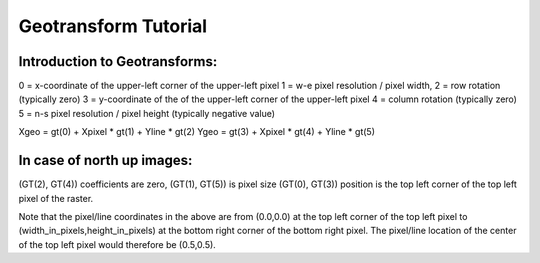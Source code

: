 .. _geotransforms_tut:

================================================================================
Geotransform Tutorial
================================================================================

Introduction to Geotransforms:
-------------------------------

0 = x-coordinate of the upper-left corner of the upper-left pixel
1 = w-e pixel resolution / pixel width,
2 = row rotation (typically zero)
3 = y-coordinate of the of the upper-left corner of the upper-left pixel
4 = column rotation (typically zero)
5 = n-s pixel resolution / pixel height (typically negative value)

Xgeo = gt(0) + Xpixel * gt(1) + Yline * gt(2)
Ygeo = gt(3) + Xpixel * gt(4) + Yline * gt(5)

In case of north up images:
----------------------------
(GT(2), GT(4)) coefficients are zero,
(GT(1), GT(5)) is pixel size
(GT(0), GT(3)) position is the top left corner of the top left pixel of the raster.

Note that the pixel/line coordinates in the above are from (0.0,0.0) at the top left corner of the top left pixel
to (width_in_pixels,height_in_pixels) at the bottom right corner of the bottom right pixel.
The pixel/line location of the center of the top left pixel would therefore be (0.5,0.5).
